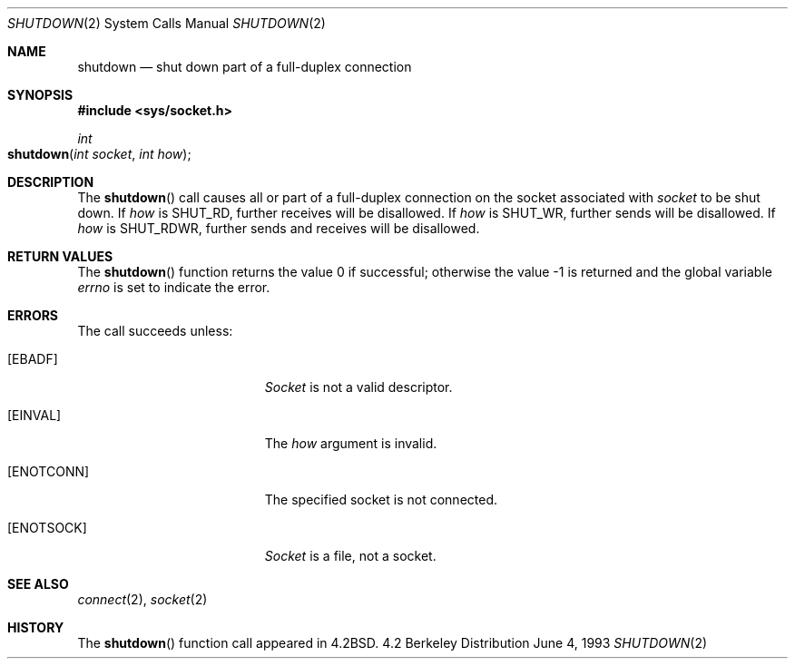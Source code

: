 .\"	$NetBSD: shutdown.2,v 1.5 1995/02/27 12:37:11 cgd Exp $
.\"
.\" Copyright (c) 1983, 1991, 1993
.\"	The Regents of the University of California.  All rights reserved.
.\"
.\" Redistribution and use in source and binary forms, with or without
.\" modification, are permitted provided that the following conditions
.\" are met:
.\" 1. Redistributions of source code must retain the above copyright
.\"    notice, this list of conditions and the following disclaimer.
.\" 2. Redistributions in binary form must reproduce the above copyright
.\"    notice, this list of conditions and the following disclaimer in the
.\"    documentation and/or other materials provided with the distribution.
.\" 3. All advertising materials mentioning features or use of this software
.\"    must display the following acknowledgement:
.\"	This product includes software developed by the University of
.\"	California, Berkeley and its contributors.
.\" 4. Neither the name of the University nor the names of its contributors
.\"    may be used to endorse or promote products derived from this software
.\"    without specific prior written permission.
.\"
.\" THIS SOFTWARE IS PROVIDED BY THE REGENTS AND CONTRIBUTORS ``AS IS'' AND
.\" ANY EXPRESS OR IMPLIED WARRANTIES, INCLUDING, BUT NOT LIMITED TO, THE
.\" IMPLIED WARRANTIES OF MERCHANTABILITY AND FITNESS FOR A PARTICULAR PURPOSE
.\" ARE DISCLAIMED.  IN NO EVENT SHALL THE REGENTS OR CONTRIBUTORS BE LIABLE
.\" FOR ANY DIRECT, INDIRECT, INCIDENTAL, SPECIAL, EXEMPLARY, OR CONSEQUENTIAL
.\" DAMAGES (INCLUDING, BUT NOT LIMITED TO, PROCUREMENT OF SUBSTITUTE GOODS
.\" OR SERVICES; LOSS OF USE, DATA, OR PROFITS; OR BUSINESS INTERRUPTION)
.\" HOWEVER CAUSED AND ON ANY THEORY OF LIABILITY, WHETHER IN CONTRACT, STRICT
.\" LIABILITY, OR TORT (INCLUDING NEGLIGENCE OR OTHERWISE) ARISING IN ANY WAY
.\" OUT OF THE USE OF THIS SOFTWARE, EVEN IF ADVISED OF THE POSSIBILITY OF
.\" SUCH DAMAGE.
.\"
.\"     @(#)shutdown.2	8.1 (Berkeley) 6/4/93
.\"
.Dd June 4, 1993
.Dt SHUTDOWN 2
.Os BSD 4.2
.Sh NAME
.Nm shutdown
.Nd shut down part of a full-duplex connection
.Sh SYNOPSIS
.Fd #include <sys/socket.h>
.Ft int
.Fo shutdown
.Fa "int socket"
.Fa "int how"
.Fc
.Sh DESCRIPTION
The
.Fn shutdown
call causes all or part of a full-duplex connection on
the socket associated with
.Fa socket
to be shut down.
If
.Fa how
is 
.Dv SHUT_RD ,
further receives will be disallowed.
If
.Fa how
is 
.Dv SHUT_WR ,
further sends will be disallowed.
If
.Fa how
is 
.Dv SHUT_RDWR ,
further sends and receives will be disallowed.
.Sh RETURN VALUES
.Rv -std shutdown
.Sh ERRORS
The call succeeds unless:
.Bl -tag -width Er
.\" ===========
.It Bq Er EBADF
.Fa Socket
is not a valid descriptor.
.\" ===========
.It Bq Er EINVAL
The
.Fa how
argument is invalid.
.\" ===========
.It Bq Er ENOTCONN
The specified socket is not connected.
.\" ===========
.It Bq Er ENOTSOCK
.Fa Socket
is a file, not a socket.
.El
.Sh SEE ALSO
.Xr connect 2 ,
.Xr socket 2
.Sh HISTORY
The
.Fn shutdown
function call appeared in
.Bx 4.2 .

